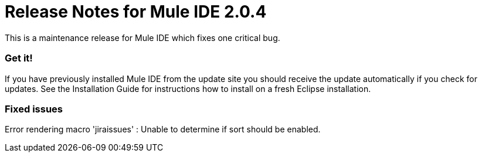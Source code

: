 = Release Notes for Mule IDE 2.0.4
:keywords: release notes, mule, ide


This is a maintenance release for Mule IDE which fixes one critical bug.

=== Get it!

If you have previously installed Mule IDE from the update site you should receive the update automatically if you check for updates. See the Installation Guide for instructions how to install on a fresh Eclipse installation.

=== Fixed issues

Error rendering macro 'jiraissues' : Unable to determine if sort should be enabled.
